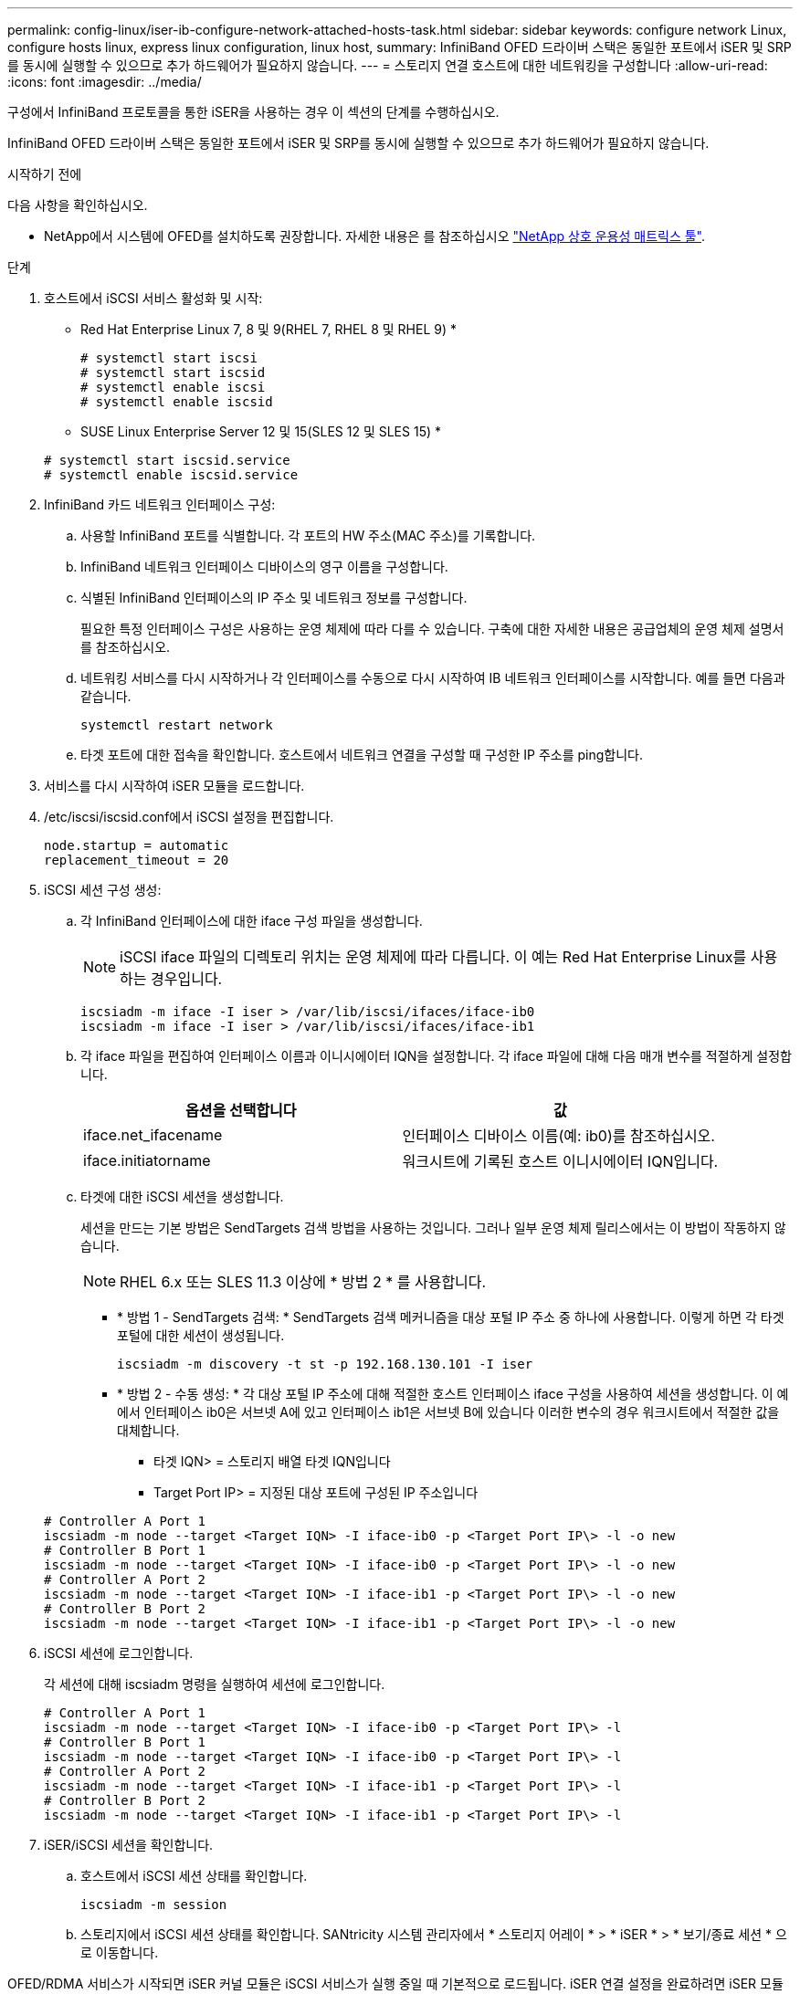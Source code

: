 ---
permalink: config-linux/iser-ib-configure-network-attached-hosts-task.html 
sidebar: sidebar 
keywords: configure network Linux, configure hosts linux, express linux configuration, linux host, 
summary: InfiniBand OFED 드라이버 스택은 동일한 포트에서 iSER 및 SRP를 동시에 실행할 수 있으므로 추가 하드웨어가 필요하지 않습니다. 
---
= 스토리지 연결 호스트에 대한 네트워킹을 구성합니다
:allow-uri-read: 
:icons: font
:imagesdir: ../media/


[role="lead"]
구성에서 InfiniBand 프로토콜을 통한 iSER을 사용하는 경우 이 섹션의 단계를 수행하십시오.

InfiniBand OFED 드라이버 스택은 동일한 포트에서 iSER 및 SRP를 동시에 실행할 수 있으므로 추가 하드웨어가 필요하지 않습니다.

.시작하기 전에
다음 사항을 확인하십시오.

* NetApp에서 시스템에 OFED를 설치하도록 권장합니다. 자세한 내용은 를 참조하십시오 https://mysupport.netapp.com/matrix["NetApp 상호 운용성 매트릭스 툴"^].


.단계
. 호스트에서 iSCSI 서비스 활성화 및 시작:
+
* Red Hat Enterprise Linux 7, 8 및 9(RHEL 7, RHEL 8 및 RHEL 9) *

+
[listing]
----

# systemctl start iscsi
# systemctl start iscsid
# systemctl enable iscsi
# systemctl enable iscsid
----
+
* SUSE Linux Enterprise Server 12 및 15(SLES 12 및 SLES 15) *

+
[listing]
----

# systemctl start iscsid.service
# systemctl enable iscsid.service
----
. InfiniBand 카드 네트워크 인터페이스 구성:
+
.. 사용할 InfiniBand 포트를 식별합니다. 각 포트의 HW 주소(MAC 주소)를 기록합니다.
.. InfiniBand 네트워크 인터페이스 디바이스의 영구 이름을 구성합니다.
.. 식별된 InfiniBand 인터페이스의 IP 주소 및 네트워크 정보를 구성합니다.
+
필요한 특정 인터페이스 구성은 사용하는 운영 체제에 따라 다를 수 있습니다. 구축에 대한 자세한 내용은 공급업체의 운영 체제 설명서를 참조하십시오.

.. 네트워킹 서비스를 다시 시작하거나 각 인터페이스를 수동으로 다시 시작하여 IB 네트워크 인터페이스를 시작합니다. 예를 들면 다음과 같습니다.
+
[listing]
----
systemctl restart network
----
.. 타겟 포트에 대한 접속을 확인합니다. 호스트에서 네트워크 연결을 구성할 때 구성한 IP 주소를 ping합니다.


. 서비스를 다시 시작하여 iSER 모듈을 로드합니다.
. /etc/iscsi/iscsid.conf에서 iSCSI 설정을 편집합니다.
+
[listing]
----
node.startup = automatic
replacement_timeout = 20
----
. iSCSI 세션 구성 생성:
+
.. 각 InfiniBand 인터페이스에 대한 iface 구성 파일을 생성합니다.
+

NOTE: iSCSI iface 파일의 디렉토리 위치는 운영 체제에 따라 다릅니다. 이 예는 Red Hat Enterprise Linux를 사용하는 경우입니다.

+
[listing]
----
iscsiadm -m iface -I iser > /var/lib/iscsi/ifaces/iface-ib0
iscsiadm -m iface -I iser > /var/lib/iscsi/ifaces/iface-ib1
----
.. 각 iface 파일을 편집하여 인터페이스 이름과 이니시에이터 IQN을 설정합니다. 각 iface 파일에 대해 다음 매개 변수를 적절하게 설정합니다.
+
|===
| 옵션을 선택합니다 | 값 


 a| 
iface.net_ifacename
 a| 
인터페이스 디바이스 이름(예: ib0)를 참조하십시오.



 a| 
iface.initiatorname
 a| 
워크시트에 기록된 호스트 이니시에이터 IQN입니다.

|===
.. 타겟에 대한 iSCSI 세션을 생성합니다.
+
세션을 만드는 기본 방법은 SendTargets 검색 방법을 사용하는 것입니다. 그러나 일부 운영 체제 릴리스에서는 이 방법이 작동하지 않습니다.

+

NOTE: RHEL 6.x 또는 SLES 11.3 이상에 * 방법 2 * 를 사용합니다.

+
*** * 방법 1 - SendTargets 검색: * SendTargets 검색 메커니즘을 대상 포털 IP 주소 중 하나에 사용합니다. 이렇게 하면 각 타겟 포털에 대한 세션이 생성됩니다.
+
[listing]
----
iscsiadm -m discovery -t st -p 192.168.130.101 -I iser
----
*** * 방법 2 - 수동 생성: * 각 대상 포털 IP 주소에 대해 적절한 호스트 인터페이스 iface 구성을 사용하여 세션을 생성합니다. 이 예에서 인터페이스 ib0은 서브넷 A에 있고 인터페이스 ib1은 서브넷 B에 있습니다 이러한 변수의 경우 워크시트에서 적절한 값을 대체합니다.
+
**** 타겟 IQN> = 스토리지 배열 타겟 IQN입니다
**** Target Port IP> = 지정된 대상 포트에 구성된 IP 주소입니다






+
[listing]
----
# Controller A Port 1
iscsiadm -m node --target <Target IQN> -I iface-ib0 -p <Target Port IP\> -l -o new
# Controller B Port 1
iscsiadm -m node --target <Target IQN> -I iface-ib0 -p <Target Port IP\> -l -o new
# Controller A Port 2
iscsiadm -m node --target <Target IQN> -I iface-ib1 -p <Target Port IP\> -l -o new
# Controller B Port 2
iscsiadm -m node --target <Target IQN> -I iface-ib1 -p <Target Port IP\> -l -o new
----
. iSCSI 세션에 로그인합니다.
+
각 세션에 대해 iscsiadm 명령을 실행하여 세션에 로그인합니다.

+
[listing]
----
# Controller A Port 1
iscsiadm -m node --target <Target IQN> -I iface-ib0 -p <Target Port IP\> -l
# Controller B Port 1
iscsiadm -m node --target <Target IQN> -I iface-ib0 -p <Target Port IP\> -l
# Controller A Port 2
iscsiadm -m node --target <Target IQN> -I iface-ib1 -p <Target Port IP\> -l
# Controller B Port 2
iscsiadm -m node --target <Target IQN> -I iface-ib1 -p <Target Port IP\> -l
----
. iSER/iSCSI 세션을 확인합니다.
+
.. 호스트에서 iSCSI 세션 상태를 확인합니다.
+
[listing]
----
iscsiadm -m session
----
.. 스토리지에서 iSCSI 세션 상태를 확인합니다. SANtricity 시스템 관리자에서 * 스토리지 어레이 * > * iSER * > * 보기/종료 세션 * 으로 이동합니다.




OFED/RDMA 서비스가 시작되면 iSER 커널 모듈은 iSCSI 서비스가 실행 중일 때 기본적으로 로드됩니다. iSER 연결 설정을 완료하려면 iSER 모듈을 로드해야 합니다. 현재 이 작업을 수행하려면 호스트를 재부팅해야 합니다.

